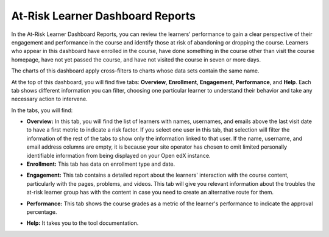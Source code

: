 At-Risk Learner Dashboard Reports
#################################

In the At-Risk Learner Dashboard Reports, you can review the learners' performance to gain a clear perspective of their engagement and performance in the course and identify those at risk of abandoning or dropping the course. Learners who appear in this dashboard have enrolled in the course, have done something in the course other than visit the course homepage, have not yet passed the course, and have not visited the course in seven or more days. 

The charts of this dashboard apply cross-filters to charts whose data sets contain the same name. 

.. image:: _/_static/at_risk_dashboard.png

At the top of this dashboard, you will find five tabs: **Overview**, **Enrollment**, **Engagement**, **Performance**, and **Help**. Each tab shows different information you can filter, choosing one particular learner to understand their behavior and take any necessary action to intervene.

In the tabs, you will find:

- **Overview:** In this tab, you will find the list of learners with names, usernames, and emails above the last visit date to have a first metric to indicate a risk factor. If you select one user in this tab, that selection will filter the information of the rest of the tabs to show only the information linked to that user. If the name, username, and email address columns are empty, it is because your site operator has chosen to omit limited personally identifiable information from being displayed on your Open edX instance.

- **Enrollment:** This tab has data on enrollment type and date.
.. image:: _/_static/at_risk_dashboard.png


- **Engagement:** This tab contains a detailed report about the learners' interaction with the course content, particularly with the pages, problems, and videos. This tab will give you relevant information about the troubles the at-risk learner group has with the content in case you need to create an alternative route for them.
.. image:: _/_static/atrisk_engagement.png


- **Performance:** This tab shows the course grades as a metric of the learner's performance to indicate the approval percentage.
.. image:: _/_static/atrisk_performance.png


- **Help:** It takes you to the tool documentation. 

.. note::Remember that you can change the filters of these reports by accessing Superset through the link above the reports. For more information, visit the How-tos section.

.. seealso::If you want to refresh the information displayed in the report, click the **More Options** button (three vertical dots) in the upper right corner of each metric and select the Force Refresh option. For more information, visit the How-tos section.